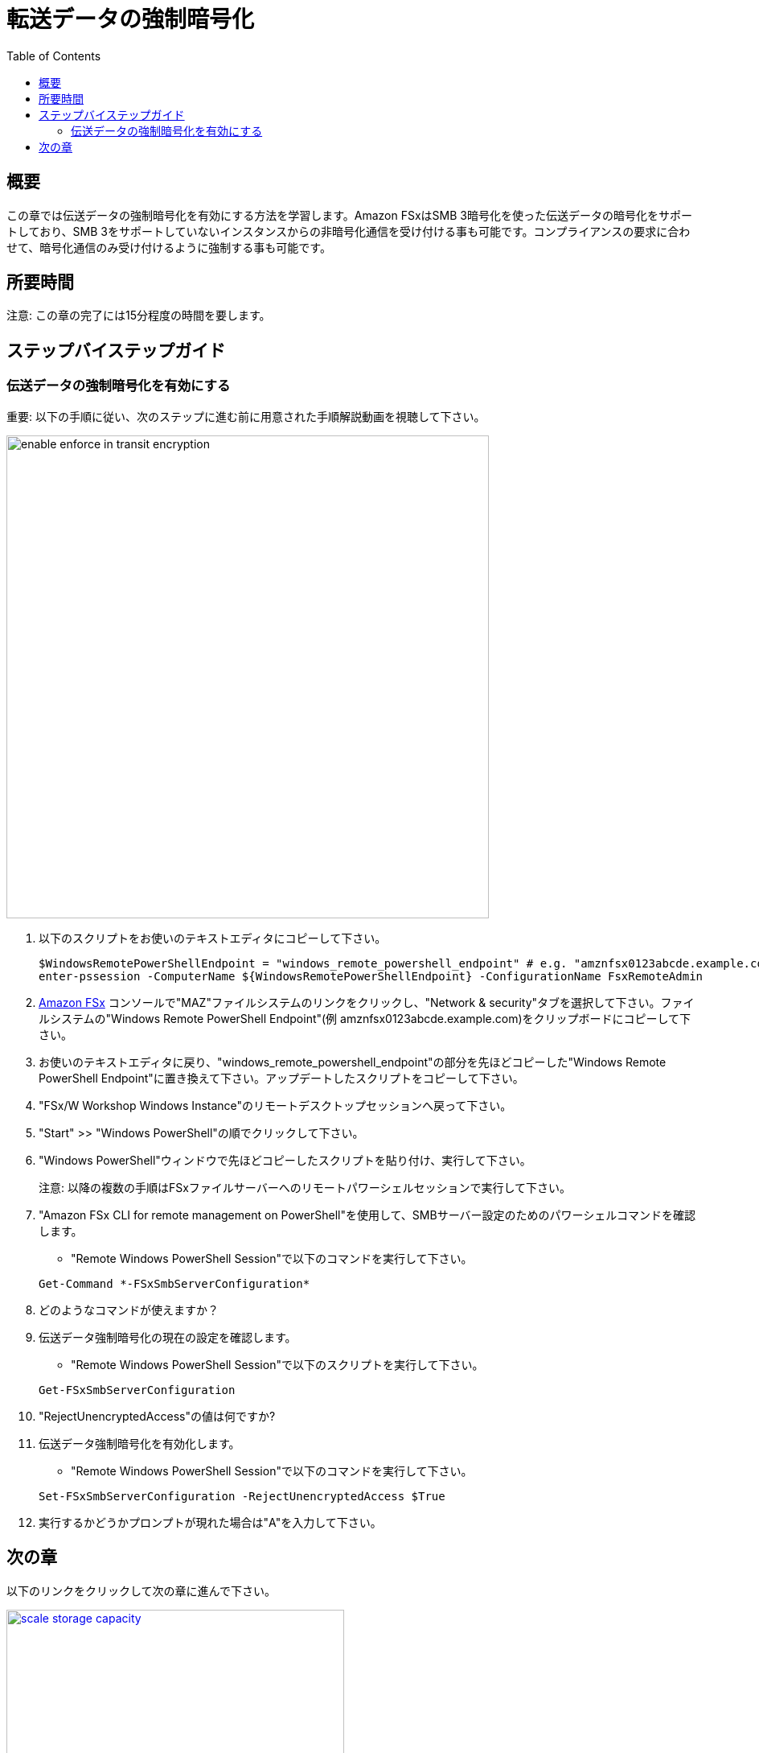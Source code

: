 = 転送データの強制暗号化
:toc:
:icons:
:linkattrs:
:imagesdir: ../resources/images

== 概要

この章では伝送データの強制暗号化を有効にする方法を学習します。Amazon FSxはSMB 3暗号化を使った伝送データの暗号化をサポートしており、SMB 3をサポートしていないインスタンスからの非暗号化通信を受け付ける事も可能です。コンプライアンスの要求に合わせて、暗号化通信のみ受け付けるように強制する事も可能です。


== 所要時間

注意: この章の完了には15分程度の時間を要します。


== ステップバイステップガイド

=== 伝送データの強制暗号化を有効にする

重要: 以下の手順に従い、次のステップに進む前に用意された手順解説動画を視聴して下さい。

image::enable-enforce-in-transit-encryption.gif[align="left", width=600]

. 以下のスクリプトをお使いのテキストエディタにコピーして下さい。
+
[source,bash]
----
$WindowsRemotePowerShellEndpoint = "windows_remote_powershell_endpoint" # e.g. "amznfsx0123abcde.example.com"
enter-pssession -ComputerName ${WindowsRemotePowerShellEndpoint} -ConfigurationName FsxRemoteAdmin

----
+

. link:https://console.aws.amazon.com/fsx/[Amazon FSx] コンソールで"MAZ"ファイルシステムのリンクをクリックし、"Network & security"タブを選択して下さい。ファイルシステムの"Windows Remote PowerShell Endpoint"(例 amznfsx0123abcde.example.com)をクリップボードにコピーして下さい。

. お使いのテキストエディタに戻り、"windows_remote_powershell_endpoint"の部分を先ほどコピーした"Windows Remote PowerShell Endpoint"に置き換えて下さい。アップデートしたスクリプトをコピーして下さい。

. "FSx/W Workshop Windows Instance"のリモートデスクトップセッションへ戻って下さい。

. "Start" >> "Windows PowerShell"の順でクリックして下さい。

. "Windows PowerShell"ウィンドウで先ほどコピーしたスクリプトを貼り付け、実行して下さい。

+
注意: 以降の複数の手順はFSxファイルサーバーへのリモートパワーシェルセッションで実行して下さい。
+

. "Amazon FSx CLI for remote management on PowerShell"を使用して、SMBサーバー設定のためのパワーシェルコマンドを確認します。
* "Remote Windows PowerShell Session"で以下のコマンドを実行して下さい。

+
[source,bash]
----
Get-Command *-FSxSmbServerConfiguration*
----
+

. どのようなコマンドが使えますか？

. 伝送データ強制暗号化の現在の設定を確認します。
* "Remote Windows PowerShell Session"で以下のスクリプトを実行して下さい。

+
[source,bash]
----
Get-FSxSmbServerConfiguration
----
+

. "RejectUnencryptedAccess"の値は何ですか?

. 伝送データ強制暗号化を有効化します。
* "Remote Windows PowerShell Session"で以下のコマンドを実行して下さい。

+
[source,bash]
----
Set-FSxSmbServerConfiguration -RejectUnencryptedAccess $True
----
+
. 実行するかどうかプロンプトが現れた場合は"A"を入力して下さい。

== 次の章

以下のリンクをクリックして次の章に進んで下さい。

image::scale-storage-capacity.png[link=../13-scale-storage-capacity/, align="left",width=420]

